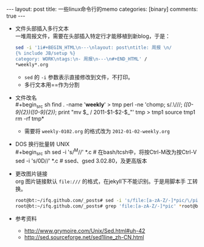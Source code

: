 #+BEGIN_HTML
---
layout: post
title: 一些linux命令行的memo
categories: [binary]
comments: true
---
#+END_HTML




- 文件头部插入多行文本 \\
  一堆周报文件，需要在头部插入特定行才能移植到新blog，于是：
  #+begin_src sh
sed -i '1i#+BEGIN_HTML\n---\nlayout: post\ntitle: 周报 \n/
{% include JB/setup %}
category: WORK\ntags:\n- 周报\n---\n#+END_HTML' /
*weekly*.org

  #+end_src

  - =sed= 的 =-i= 参数表示直接修改到文件，不打印。
  - 多行文本用=\n=作为分割



- 文件改名 \\
  #+begin_src sh
find . -name '*weekly*' > tmp
perl -ne 'chomp; s/.\///; /([0-9]{2})([0-9]{2})/; print "mv $_ /
2011-$1-$2-$_\n"' tmp > tmp1
source tmp1
rm -rf tmp*  
  #+end_src

  - 需要将 ~weekly-0102.org~ 的格式改为 ~2012-01-02-weekly.org~



- DOS 换行批量转 UNIX \\
  #+begin_src sh
 sed -i 's/^M//' *.c        # 在bash/tcsh中，将按Ctrl-M改为按Ctrl-V
 sed -i 's/\x0D//' *.c      # ssed、gsed 3.02.80，及更高版本
  #+end_src

- 更改图片链接 \\
  org 图片链接默认 =file:///= 的格式，在jekyll下不能识别。于是用脚本手
  工转换。
  #+begin_src sh
root@bt:~/ifq.github.com/_posts# sed -i 's/file:[a-zA-Z/-]*pic/\/pic/g' *wsec*.html
root@bt:~/ifq.github.com/_posts# grep 'file:[a-zA-Z/-]*pic' *root@bt:~/ifq.github.com/_posts# ls
  
  #+end_src

- 参考资料
  - http://www.grymoire.com/Unix/Sed.html#uh-42
  - http://sed.sourceforge.net/sed1line_zh-CN.html


